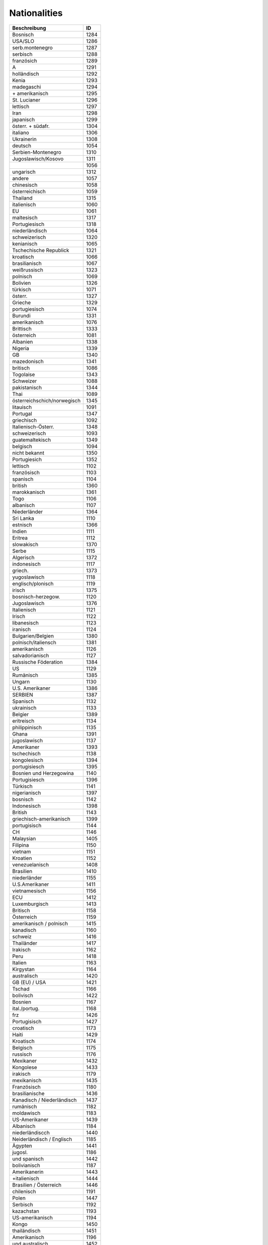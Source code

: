 Nationalities
=============

.. csv-table::
	:header: "Beschreibung", "ID"

	"Bosnisch",1284
	"USA/SLO",1286
	"serb.montenegro",1287
	"serbisch",1288
	"französich",1289
	"A",1291
	"holländisch",1292
	"Kenia",1293
	"madegaschi",1294
	"\+ amerikanisch",1295
	"St. Lucianer",1296
	"lettisch",1297
	"Iran",1298
	"japanisch",1299
	"österr. + südafr.",1304
	"italiano",1306
	"Ukrainerin",1308
	"deutsch",1054
	"Serbien-Montenegro",1310
	"Jugoslawisch/Kosovo",1311
	"",1056
	"ungarisch",1312
	"andere",1057
	"chinesisch",1058
	"österreichisch",1059
	"Thailand",1315
	"italienisch",1060
	"EU",1061
	"maltesisch",1317
	"Portugiesisch",1318
	"niederländisch",1064
	"schweizerisch",1320
	"kenianisch",1065
	"Tschechische Republick",1321
	"kroatisch",1066
	"brasilianisch",1067
	"weißrussisch",1323
	"polnisch",1069
	"Bolivien",1326
	"türkisch",1071
	"österr.",1327
	"Grieche",1329
	"portugiesisch",1074
	"Burundi",1331
	"amerikanisch",1076
	"Brittisch",1333
	"österreich",1081
	"Albanien",1338
	"Nigeria",1339
	"GB",1340
	"mazedonisch",1341
	"britisch",1086
	"Togolaise",1343
	"Schweizer",1088
	"pakistanisch",1344
	"Thai",1089
	"österreichschich/norwegisch",1345
	"litauisch",1091
	"Portugal",1347
	"griechisch",1092
	"Italienisch-Österr.",1348
	"schweizerisch ",1093
	"guatemaltekisch",1349
	"belgisch",1094
	"nicht bekannt",1350
	"Portugiesich",1352
	"lettisch",1102
	"französisch",1103
	"spanisch",1104
	"british",1360
	"marokkanisch",1361
	"Togo",1106
	"albanisch",1107
	"Niederländer",1364
	"Sri Lanka",1110
	"estnisch",1366
	"Indien",1111
	"Eritrea",1112
	"slowakisch",1370
	"Serbe",1115
	"Algerisch",1372
	"indonesisch",1117
	"griech.",1373
	"yugoslawisch",1118
	"englisch/plonisch",1119
	"irisch",1375
	"bosnisch-herzegow.",1120
	"Jugoslawisch",1376
	"Italienisch",1121
	"Irisch",1122
	"libanesisch",1123
	"iranisch",1124
	"Bulgarien/Belgien",1380
	"polnisch/italiensch",1381
	"amerikanisch",1126
	"salvadorianisch",1127
	"Russische Föderation",1384
	"US",1129
	"Rumänisch",1385
	"Ungarn",1130
	"U.S. Amerikaner",1386
	"SERBIEN",1387
	"Spanisch",1132
	"ukrainisch",1133
	"Belgier",1389
	"eritreisch",1134
	"philippinisch",1135
	"Ghana",1391
	"jugoslawisch",1137
	"Amerikaner",1393
	"tschechisch",1138
	"kongolesisch",1394
	"portugisiesch",1395
	"Bosnien und Herzegowina",1140
	"Portugisiesch",1396
	"Türkisch",1141
	"nigerianisch",1397
	"bosnisch",1142
	"Indonesisch",1398
	"British",1143
	"griechisch-amerikanisch",1399
	"portugisisch",1144
	"CH",1146
	"Malaysian",1405
	"Filipina",1150
	"vietnam",1151
	"Kroatien",1152
	"venezuelanisch",1408
	"Brasilien",1410
	"niederländer",1155
	"U.S.Amerikaner",1411
	"vietnamesisch",1156
	"ECU",1412
	"Luxemburgisch",1413
	"Britisch",1158
	"Österreich",1159
	"amerikanisch / polnisch",1415
	"kanadisch",1160
	"schweiz",1416
	"Thailänder",1417
	"Irakisch",1162
	"Peru",1418
	"Italien",1163
	"Kirgystan",1164
	"australisch",1420
	"GB (EU) / USA",1421
	"Tschad",1166
	"bolivisch",1422
	"Bosnien",1167
	"ital./portug.",1168
	"frz",1426
	"Portugisisch",1427
	"croatisch",1173
	"Haiti",1429
	"Kroatisch",1174
	"Belgisch",1175
	"russisch",1176
	"Mexikaner",1432
	"Kongolese",1433
	"irakisch",1179
	"mexikanisch",1435
	"Französisch",1180
	"brasilianische",1436
	"Kanadisch / Niederländisch",1437
	"rumänisch",1182
	"moldawisch",1183
	"US-Amerikaner",1439
	"Albanisch",1184
	"niederländiscch",1440
	"Neiderländisch / Englisch",1185
	"Ägypten",1441
	"jugosl.",1186
	"und spanisch",1442
	"bolivianisch",1187
	"Amerikanerin",1443
	"+italienisch",1444
	"Brasilien / Österreich",1446
	"chilenisch",1191
	"Polen",1447
	"Serbisch",1192
	"kazachstan",1193
	"US-amerikanisch",1194
	"Kongo",1450
	"thailändisch",1451
	"Amerikanisch",1196
	"und australisch",1452
	"togoisch",1453
	"Slowenien",1199
	"Kurdisch",1455
	"Russisch",1200
	"Philippiner",1456
	"tschetschenisch",1457
	"Mosambik",1458
	"Schweiz",1203
	"Guatemala",1459
	"Brasilianisch",1460
	"Kroate",1205
	"Äthopien",1461
	"usbekisch",1462
	"Indisch",1463
	"USA / GB(EU)",1465
	"vietnamesich",1210
	"Britsch",1466
	"syrisch",1211
	"Japanisch",1467
	"Tai",1468
	"Türkei",1213
	"F",1214
	"Ukraine",1215
	"Weißrussland",1471
	"slowenisch",1216
	"Äthiopisch",1472
	"luxemburgisch",1218
	"Rumänien",1219
	"\+ Spanisch",1475
	"Serbien",1220
	"Kenianer",1476
	"Griechisch",1221
	"kroatische",1477
	"kosovarisch",1222
	"Litauisch",1479
	"kasachisch",1225
	"Südkorea",1481
	"tunesisch",1482
	"kamerunesisch",1229
	"philipino",1233
	"phillipino",1234
	"port.",1235
	"luxemb.",1236
	"N-amerikanisch",1237
	"F - CH",1238
	"NL",1239
	"theiländisch",1243
	"Vietnam",1246
	"Bulgarien",1247
	"bulgarisch",1250
	"norwegisch",1251
	"rwander",1252
	"ägypt.",1254
	"B",1255
	"dänisch",1259
	"türk.",1261
	"Syrisch",1262
	"domenikanisch",1263
	"tamilisch",1265
	"äthiopisch",1266
	"pl",1268
	"griechisch",1269
	"Togolesisch",1271
	"kamerunisch",1272
	"Polnisch",1273
	"persisch",1276
	"Irak",1277
	"Ukrainisch",1278
	"Tschechisch",1279
